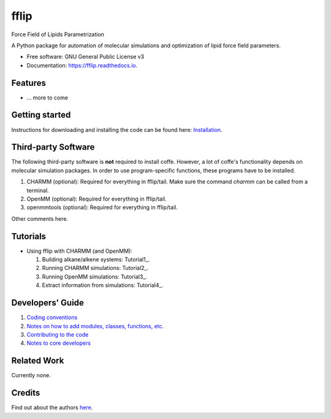.. README for Gitlab
.. Keep text up to date with top-level docs/readme.rst (for sphinx)
.. Those are two separate files, because
.. a) otherwise the links do not work and there is no convincing workaround
.. b) having different representations on gitlab and readthedocs could be helpful


=====
fflip
=====


.. image:: https://gitlab.com/alanyu/fflip/badges/master/build.svg
        :target: https://gitlab.com/alanyu/fflip/pipelines
        :alt: Continuous Integration

.. image:: https://img.shields.io/pypi/v/fflip.svg
        :target: https://pypi.python.org/pypi/fflip#
        :alt: pypi

.. image https://img.shields.io/travis/Olllom/coffe.svg
        :target: https://travis-ci.org/Olllom/coffe

.. image:: https://readthedocs.org/projects/coffe/badge/?version=latest
        :target: https://coffe.readthedocs.io/en/latest/?badge=latest
        :alt: Documentation Status

.. see https://anaconda.org/conda-forge/plotly/badges for conda badges

Force Field of Lipids Parametrization

A Python package for automation of molecular simulations and optimization of lipid force field parameters.

* Free software: GNU General Public License v3

* Documentation: https://fflip.readthedocs.io.


Features
--------

* ... more to come


Getting started
---------------


Instructions for downloading and installing the code can be found here: Installation_.

.. _Installation: docs/notebooks/01_getting_started.ipynb



Third-party Software
--------------------

The following third-party software is **not** required to install coffe.
However, a lot of coffe's functionality depends on molecular simulation packages.
In order to use program-specific functions, these programs have to be installed.

1) CHARMM (optional): Required for everything in fflip/tail. Make sure the command *charmm* can be called from a terminal.
2) OpenMM (optional): Required for everything in fflip/tail.
3) openmmtools (optional): Required for everything in fflip/tail.

Other comments here.



Tutorials
---------

-  Using fflip with CHARMM (and OpenMM):

   1) Building alkane/alkene systems: Tutorial1_.
   2) Running CHARMM simulations: Tutorial2_.
   3) Running OpenMM simulations: Tutorial3_.
   4) Extract information from simulations: Tutorial4_.

.. _Tutorial1 (pending): examples/01_building_alkane_system/placeholder1.ipynb
.. _Tutorial2 (pending): examples/02_01_charmm_sim/placeholder2.ipynb
.. _Tutorial3 (pending): examples/02_02_openmm_sim/placeholder3.ipynb
.. _Tutorial4 (pending): examples/03_getting_properties/placeholder4.ipynb
.. _Tutorial5 (pending): examples/04_a_complete_ljpme_optimization/


Developers' Guide
-----------------

1) `Coding conventions`_
2) `Notes on how to add modules, classes, functions, etc.`_
3) `Contributing to the code`_
4)  `Notes to core developers`_

.. _Coding conventions: docs/notebooks/02_coding_conventions.ipynb
.. _Notes on how to add modules, classes, functions, etc.: docs/notebooks/03_adding_stuff.ipynb
.. _Contributing to the code: CONTRIBUTING.rst
.. _Notes to core developers: docs/notebooks/04_mergerequests.ipynb


Related Work
------------

Currently none.


Credits
---------

Find out about the authors here_.

.. _here: AUTHORS.rst
